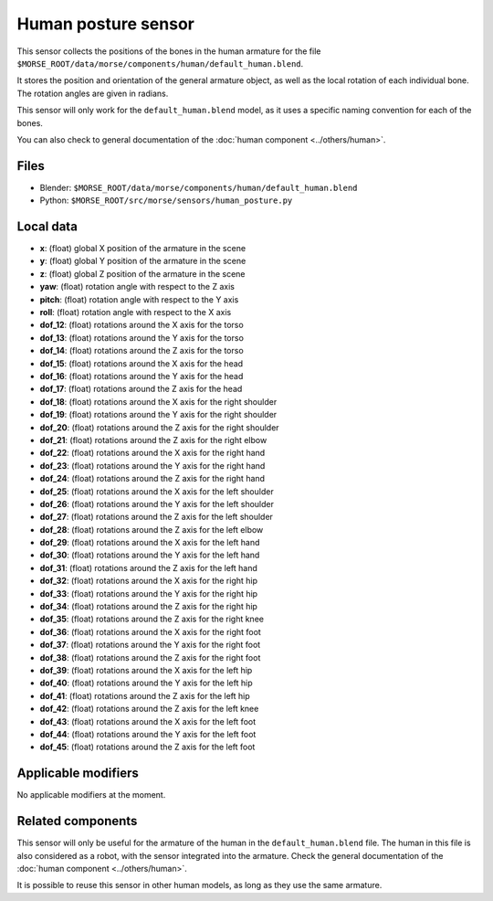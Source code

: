 Human posture sensor
====================

This sensor collects the positions of the bones in the human armature
for the file ``$MORSE_ROOT/data/morse/components/human/default_human.blend``.

It stores the position and orientation of the general armature object, as
well as the local rotation of each individual bone. The rotation angles are
given in radians.

This sensor will only work for the ``default_human.blend`` model, as it uses
a specific naming convention for each of the bones.

You can also check to general documentation of the :doc:`human component <../others/human>`.

Files
-----

- Blender: ``$MORSE_ROOT/data/morse/components/human/default_human.blend``
- Python: ``$MORSE_ROOT/src/morse/sensors/human_posture.py``

Local data
----------

.. image:: ../../../media/human_joints.png 
  :align: center
  :width: 600


- **x**: (float) global X position of the armature in the scene
- **y**: (float) global Y position of the armature in the scene
- **z**: (float) global Z position of the armature in the scene
- **yaw**: (float) rotation angle with respect to the Z axis
- **pitch**: (float) rotation angle with respect to the Y axis
- **roll**: (float) rotation angle with respect to the X axis

- **dof_12**: (float) rotations around the X axis for the torso
- **dof_13**: (float) rotations around the Y axis for the torso
- **dof_14**: (float) rotations around the Z axis for the torso

- **dof_15**: (float) rotations around the X axis for the head
- **dof_16**: (float) rotations around the Y axis for the head
- **dof_17**: (float) rotations around the Z axis for the head

- **dof_18**: (float) rotations around the X axis for the right shoulder
- **dof_19**: (float) rotations around the Y axis for the right shoulder
- **dof_20**: (float) rotations around the Z axis for the right shoulder

- **dof_21**: (float) rotations around the Z axis for the right elbow

- **dof_22**: (float) rotations around the X axis for the right hand
- **dof_23**: (float) rotations around the Y axis for the right hand
- **dof_24**: (float) rotations around the Z axis for the right hand

- **dof_25**: (float) rotations around the X axis for the left shoulder
- **dof_26**: (float) rotations around the Y axis for the left shoulder
- **dof_27**: (float) rotations around the Z axis for the left shoulder

- **dof_28**: (float) rotations around the Z axis for the left elbow

- **dof_29**: (float) rotations around the X axis for the left hand
- **dof_30**: (float) rotations around the Y axis for the left hand
- **dof_31**: (float) rotations around the Z axis for the left hand

- **dof_32**: (float) rotations around the X axis for the right hip
- **dof_33**: (float) rotations around the Y axis for the right hip
- **dof_34**: (float) rotations around the Z axis for the right hip

- **dof_35**: (float) rotations around the Z axis for the right knee

- **dof_36**: (float) rotations around the X axis for the right foot
- **dof_37**: (float) rotations around the Y axis for the right foot
- **dof_38**: (float) rotations around the Z axis for the right foot

- **dof_39**: (float) rotations around the X axis for the left hip
- **dof_40**: (float) rotations around the Y axis for the left hip
- **dof_41**: (float) rotations around the Z axis for the left hip

- **dof_42**: (float) rotations around the Z axis for the left knee

- **dof_43**: (float) rotations around the X axis for the left foot
- **dof_44**: (float) rotations around the Y axis for the left foot
- **dof_45**: (float) rotations around the Z axis for the left foot

Applicable modifiers
--------------------

No applicable modifiers at the moment.

Related components
------------------

This sensor will only be useful for the armature of the human in the
``default_human.blend`` file. The human in this file is also considered as a
robot, with the sensor integrated into the armature. Check the general 
documentation of the :doc:`human component <../others/human>`.

It is possible to reuse this sensor in other human models, as long as they
use the same armature.
